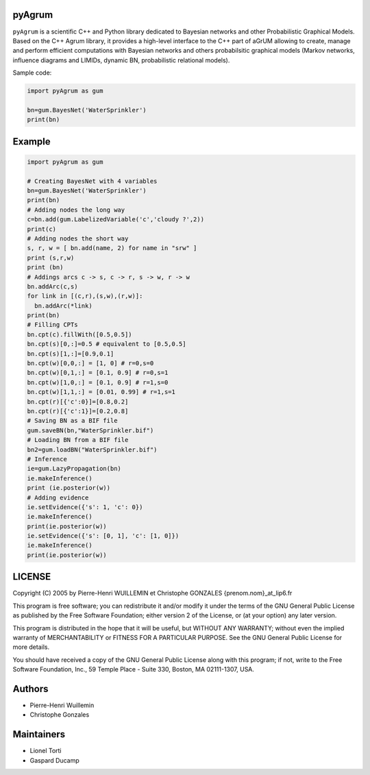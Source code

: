 pyAgrum
=======

``pyAgrum`` is a scientific C++ and Python library dedicated to Bayesian 
networks and other Probabilistic Graphical Models. Based on the C++ Agrum 
library, it provides  a high-level interface to the C++ part of aGrUM allowing 
to create, manage and perform efficient computations with Bayesian networks and others probabilsitic graphical models (Markov networks, influence diagrams and LIMIDs, dynamic BN, probabilistic relational models).

Sample code:

.. code:: python

    import pyAgrum as gum
    
    bn=gum.BayesNet('WaterSprinkler')
    print(bn)

Example
=======

.. code:: python

    import pyAgrum as gum

    # Creating BayesNet with 4 variables
    bn=gum.BayesNet('WaterSprinkler')
    print(bn)
    # Adding nodes the long way
    c=bn.add(gum.LabelizedVariable('c','cloudy ?',2))
    print(c)
    # Adding nodes the short way
    s, r, w = [ bn.add(name, 2) for name in "srw" ] 
    print (s,r,w)
    print (bn)
    # Addings arcs c -> s, c -> r, s -> w, r -> w
    bn.addArc(c,s)
    for link in [(c,r),(s,w),(r,w)]:
      bn.addArc(*link)
    print(bn)
    # Filling CPTs
    bn.cpt(c).fillWith([0.5,0.5])
    bn.cpt(s)[0,:]=0.5 # equivalent to [0.5,0.5]
    bn.cpt(s)[1,:]=[0.9,0.1]
    bn.cpt(w)[0,0,:] = [1, 0] # r=0,s=0
    bn.cpt(w)[0,1,:] = [0.1, 0.9] # r=0,s=1
    bn.cpt(w)[1,0,:] = [0.1, 0.9] # r=1,s=0
    bn.cpt(w)[1,1,:] = [0.01, 0.99] # r=1,s=1
    bn.cpt(r)[{'c':0}]=[0.8,0.2]
    bn.cpt(r)[{'c':1}]=[0.2,0.8]
    # Saving BN as a BIF file
    gum.saveBN(bn,"WaterSprinkler.bif")
    # Loading BN from a BIF file
    bn2=gum.loadBN("WaterSprinkler.bif")
    # Inference
    ie=gum.LazyPropagation(bn)
    ie.makeInference()
    print (ie.posterior(w))
    # Adding evidence
    ie.setEvidence({'s': 1, 'c': 0})
    ie.makeInference()
    print(ie.posterior(w))
    ie.setEvidence({'s': [0, 1], 'c': [1, 0]})
    ie.makeInference()
    print(ie.posterior(w))


LICENSE
=======

Copyright (C) 2005 by Pierre-Henri WUILLEMIN et Christophe GONZALES
{prenom.nom}_at_lip6.fr                                               
                                                                      
This program is free software; you can redistribute it and/or modify  it under
the terms of the GNU General Public License as published by  the Free Software
Foundation; either version 2 of the License, or     (at your option) any later
version.                                   
                                                                      
This program is distributed in the hope that it will be useful, but
WITHOUT ANY WARRANTY; without even the implied warranty of
MERCHANTABILITY or FITNESS FOR A PARTICULAR PURPOSE.  See the GNU
General Public License for more details.
                                                                      
You should have received a copy of the GNU General Public License along with
this program; if not, write to the Free Software Foundation, Inc., 59 Temple
Place - Suite 330, Boston, MA  02111-1307, USA.


Authors
=======

-  Pierre-Henri Wuillemin
-  Christophe Gonzales

Maintainers
===========

- Lionel Torti
- Gaspard Ducamp
